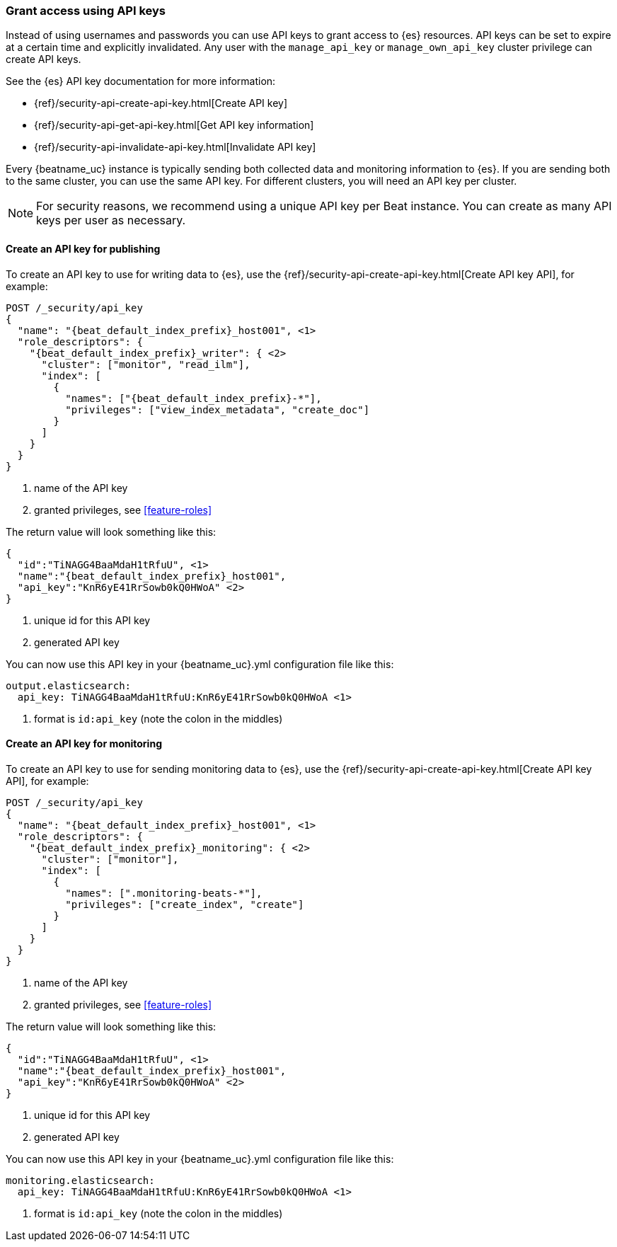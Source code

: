 [role="xpack"]
[[beats-api-keys]]
=== Grant access using API keys

Instead of using usernames and passwords you can use API keys to grant
access to {es} resources. API keys can be set to expire at a certain time
and explicitly invalidated. Any user with the `manage_api_key` or `manage_own_api_key`
cluster privilege can create API keys.

See the {es} API key documentation for more information:

* {ref}/security-api-create-api-key.html[Create API key]
* {ref}/security-api-get-api-key.html[Get API key information]
* {ref}/security-api-invalidate-api-key.html[Invalidate API key]

Every {beatname_uc} instance is typically sending both collected data and monitoring
information to {es}. If you are sending both to the same cluster, you can use the same
API key. For different clusters, you will need an API key per cluster.

NOTE: For security reasons, we recommend using a unique API key per Beat instance.
You can create as many API keys per user as necessary.

[[beats-api-key-publish]]
==== Create an API key for publishing
To create an API key to use for writing data to {es}, use the
{ref}/security-api-create-api-key.html[Create API key API], for example:

[source,console,subs="attributes,callouts"]
------------------------------------------------------------
POST /_security/api_key
{
  "name": "{beat_default_index_prefix}_host001", <1>
  "role_descriptors": {
    "{beat_default_index_prefix}_writer": { <2>
      "cluster": ["monitor", "read_ilm"],
      "index": [
        {
          "names": ["{beat_default_index_prefix}-*"],
          "privileges": ["view_index_metadata", "create_doc"]
        }
      ]
    }
  }
}
------------------------------------------------------------
<1> name of the API key
<2> granted privileges, see <<feature-roles>>

The return value will look something like this:

[source,console-result,subs="attributes,callouts"]
--------------------------------------------------
{
  "id":"TiNAGG4BaaMdaH1tRfuU", <1>
  "name":"{beat_default_index_prefix}_host001",
  "api_key":"KnR6yE41RrSowb0kQ0HWoA" <2>
}
--------------------------------------------------
<1> unique id for this API key
<2> generated API key

You can now use this API key in your {beatname_uc}.yml configuration file like this:
["source","yml",subs="attributes"]
--------------------
output.elasticsearch:
  api_key: TiNAGG4BaaMdaH1tRfuU:KnR6yE41RrSowb0kQ0HWoA <1>
--------------------
<1> format is `id:api_key` (note the colon in the middles)

[[beats-api-key-monitor]]
==== Create an API key for monitoring
To create an API key to use for sending monitoring data to {es}, use the
{ref}/security-api-create-api-key.html[Create API key API], for example:

[source,console,subs="attributes,callouts"]
------------------------------------------------------------
POST /_security/api_key
{
  "name": "{beat_default_index_prefix}_host001", <1>
  "role_descriptors": {
    "{beat_default_index_prefix}_monitoring": { <2>
      "cluster": ["monitor"],
      "index": [
        {
          "names": [".monitoring-beats-*"],
          "privileges": ["create_index", "create"]
        }
      ]
    }
  }
}
------------------------------------------------------------
<1> name of the API key
<2> granted privileges, see <<feature-roles>>

The return value will look something like this:

[source,console-result,subs="attributes,callouts"]
--------------------------------------------------
{
  "id":"TiNAGG4BaaMdaH1tRfuU", <1>
  "name":"{beat_default_index_prefix}_host001",
  "api_key":"KnR6yE41RrSowb0kQ0HWoA" <2>
}
--------------------------------------------------
<1> unique id for this API key
<2> generated API key

You can now use this API key in your {beatname_uc}.yml configuration file like this:
["source","yml",subs="attributes"]
--------------------
monitoring.elasticsearch:
  api_key: TiNAGG4BaaMdaH1tRfuU:KnR6yE41RrSowb0kQ0HWoA <1>
--------------------
<1> format is `id:api_key` (note the colon in the middles)

